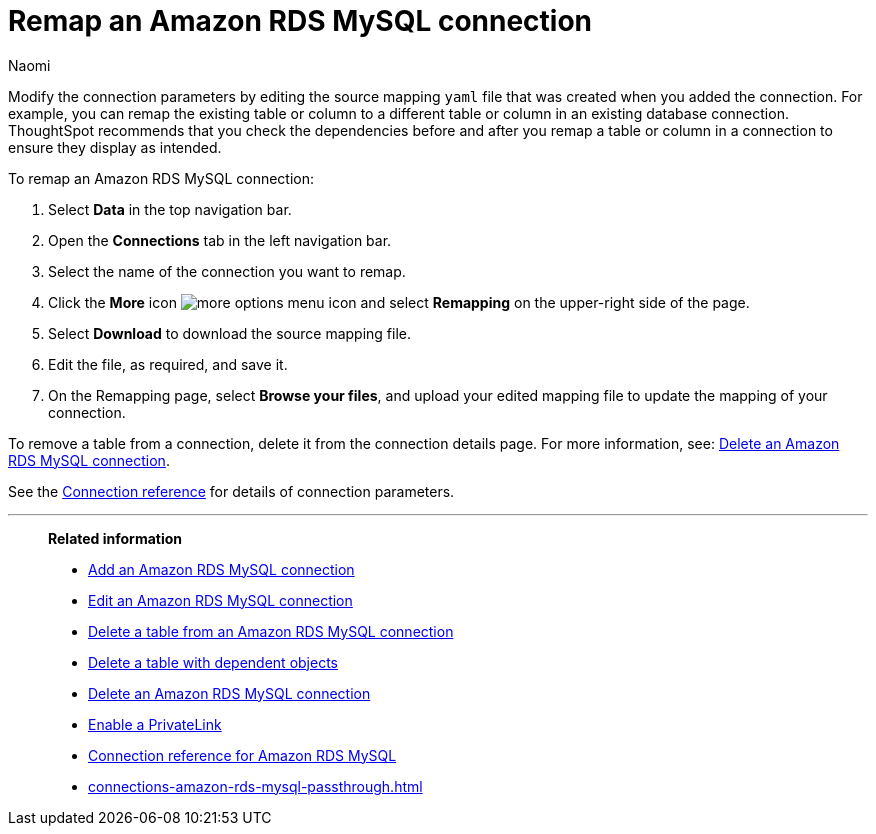 = Remap an {connection} connection
:last_updated: 10/08/2024
:author: Naomi
:linkattrs:
:page-layout: default-cloud
:page-aliases:
:experimental:
:connection: Amazon RDS MySQL
:description: Learn how to remap an Amazon RDS MySQL connection.

Modify the connection parameters by editing the source mapping `yaml` file that was created when you added the connection.
For example, you can remap the existing table or column to a different table or column in an existing database connection.
ThoughtSpot recommends that you check the dependencies before and after you remap a table or column in a connection to ensure they display as intended.

To remap an {connection} connection:

ifndef::spotter[]
. Select *Data* in the top navigation bar.
. Open the *Connections* tab in the left navigation bar.
endif::[]
ifdef::spotter[]
. Click the app switcher menu image:spotter-app-switcher.png[Spotter app switcher] and then click *{form-factor}*.
. On the left side of the screen, select *Manage data > Manage data sources*.
. On the _Data workspace_ page, click *Connections*.
endif::[]
. Select the name of the connection you want to remap.
. Click the *More* icon image:icon-more-10px.png[more options menu icon] and select *Remapping* on the upper-right side of the page.

. Select *Download* to download the source mapping file.


. Edit the file, as required, and save it.
// [Edit the yaml file]({{ site.baseurl }}/images/trino-yaml.png "Edit the yaml file")
. On the Remapping page, select *Browse your files*, and upload your edited mapping file to update the mapping of your connection.

To remove a table from a connection, delete it from the connection details page.
For more information, see: xref:connections-amazon-rds-mysql-delete.adoc[Delete an {connection} connection].

See the xref:connections-amazon-rds-mysql-reference.adoc[Connection reference] for details of connection parameters.

'''
> **Related information**
>
> * xref:connections-amazon-rds-mysql-add.adoc[Add an {connection} connection]
> * xref:connections-amazon-rds-mysql-edit.adoc[Edit an {connection} connection]
> * xref:connections-amazon-rds-mysql-delete-table.adoc[Delete a table from an {connection} connection]
> * xref:connections-amazon-rds-mysql-delete-table-dependencies.adoc[Delete a table with dependent objects]
> * xref:connections-amazon-rds-mysql-delete.adoc[Delete an {connection} connection]
> * xref:connections-amazon-rds-mysql-private-link.adoc[Enable a PrivateLink]
> * xref:connections-amazon-rds-mysql-reference.adoc[Connection reference for {connection}]
> * xref:connections-amazon-rds-mysql-passthrough.adoc[]